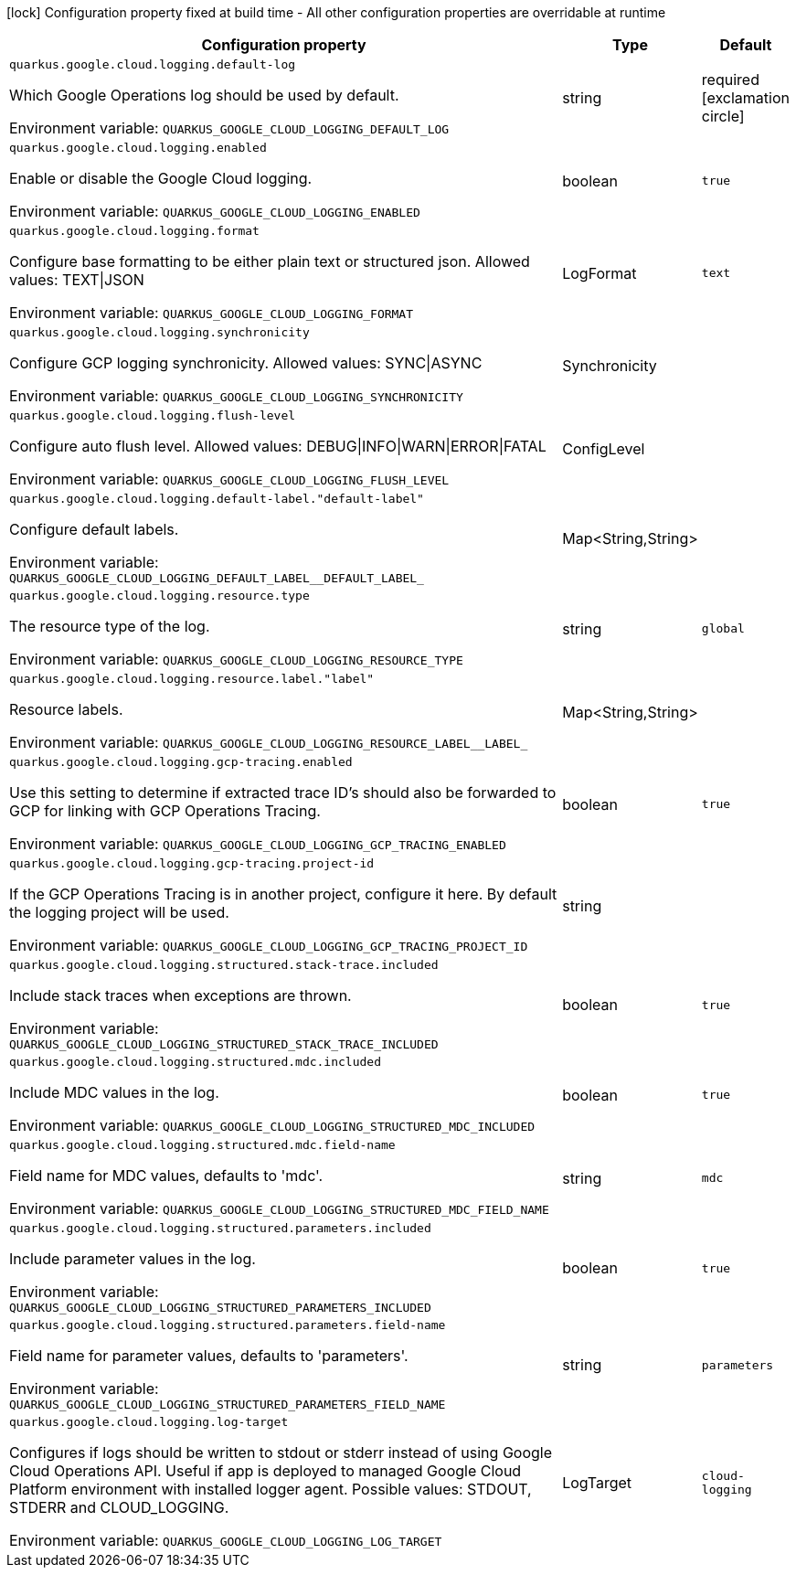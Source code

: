 :summaryTableId: quarkus-google-cloud-logging_quarkus-google
[.configuration-legend]
icon:lock[title=Fixed at build time] Configuration property fixed at build time - All other configuration properties are overridable at runtime
[.configuration-reference.searchable, cols="80,.^10,.^10"]
|===

h|[.header-title]##Configuration property##
h|Type
h|Default

a| [[quarkus-google-cloud-logging_quarkus-google-cloud-logging-default-log]] [.property-path]##`quarkus.google.cloud.logging.default-log`##

[.description]
--
Which Google Operations log should be used by default.


ifdef::add-copy-button-to-env-var[]
Environment variable: env_var_with_copy_button:+++QUARKUS_GOOGLE_CLOUD_LOGGING_DEFAULT_LOG+++[]
endif::add-copy-button-to-env-var[]
ifndef::add-copy-button-to-env-var[]
Environment variable: `+++QUARKUS_GOOGLE_CLOUD_LOGGING_DEFAULT_LOG+++`
endif::add-copy-button-to-env-var[]
--
|string
|required icon:exclamation-circle[title=Configuration property is required]

a| [[quarkus-google-cloud-logging_quarkus-google-cloud-logging-enabled]] [.property-path]##`quarkus.google.cloud.logging.enabled`##

[.description]
--
Enable or disable the Google Cloud logging.


ifdef::add-copy-button-to-env-var[]
Environment variable: env_var_with_copy_button:+++QUARKUS_GOOGLE_CLOUD_LOGGING_ENABLED+++[]
endif::add-copy-button-to-env-var[]
ifndef::add-copy-button-to-env-var[]
Environment variable: `+++QUARKUS_GOOGLE_CLOUD_LOGGING_ENABLED+++`
endif::add-copy-button-to-env-var[]
--
|boolean
|`true`

a| [[quarkus-google-cloud-logging_quarkus-google-cloud-logging-format]] [.property-path]##`quarkus.google.cloud.logging.format`##

[.description]
--
Configure base formatting to be either plain text or structured json. Allowed values: TEXT++\|++JSON


ifdef::add-copy-button-to-env-var[]
Environment variable: env_var_with_copy_button:+++QUARKUS_GOOGLE_CLOUD_LOGGING_FORMAT+++[]
endif::add-copy-button-to-env-var[]
ifndef::add-copy-button-to-env-var[]
Environment variable: `+++QUARKUS_GOOGLE_CLOUD_LOGGING_FORMAT+++`
endif::add-copy-button-to-env-var[]
--
a|LogFormat
|`text`

a| [[quarkus-google-cloud-logging_quarkus-google-cloud-logging-synchronicity]] [.property-path]##`quarkus.google.cloud.logging.synchronicity`##

[.description]
--
Configure GCP logging synchronicity. Allowed values: SYNC++\|++ASYNC


ifdef::add-copy-button-to-env-var[]
Environment variable: env_var_with_copy_button:+++QUARKUS_GOOGLE_CLOUD_LOGGING_SYNCHRONICITY+++[]
endif::add-copy-button-to-env-var[]
ifndef::add-copy-button-to-env-var[]
Environment variable: `+++QUARKUS_GOOGLE_CLOUD_LOGGING_SYNCHRONICITY+++`
endif::add-copy-button-to-env-var[]
--
a|Synchronicity
|

a| [[quarkus-google-cloud-logging_quarkus-google-cloud-logging-flush-level]] [.property-path]##`quarkus.google.cloud.logging.flush-level`##

[.description]
--
Configure auto flush level. Allowed values: DEBUG++\|++INFO++\|++WARN++\|++ERROR++\|++FATAL


ifdef::add-copy-button-to-env-var[]
Environment variable: env_var_with_copy_button:+++QUARKUS_GOOGLE_CLOUD_LOGGING_FLUSH_LEVEL+++[]
endif::add-copy-button-to-env-var[]
ifndef::add-copy-button-to-env-var[]
Environment variable: `+++QUARKUS_GOOGLE_CLOUD_LOGGING_FLUSH_LEVEL+++`
endif::add-copy-button-to-env-var[]
--
a|ConfigLevel
|

a| [[quarkus-google-cloud-logging_quarkus-google-cloud-logging-default-label-default-label]] [.property-path]##`quarkus.google.cloud.logging.default-label."default-label"`##

[.description]
--
Configure default labels.


ifdef::add-copy-button-to-env-var[]
Environment variable: env_var_with_copy_button:+++QUARKUS_GOOGLE_CLOUD_LOGGING_DEFAULT_LABEL__DEFAULT_LABEL_+++[]
endif::add-copy-button-to-env-var[]
ifndef::add-copy-button-to-env-var[]
Environment variable: `+++QUARKUS_GOOGLE_CLOUD_LOGGING_DEFAULT_LABEL__DEFAULT_LABEL_+++`
endif::add-copy-button-to-env-var[]
--
|Map<String,String>
|

a| [[quarkus-google-cloud-logging_quarkus-google-cloud-logging-resource-type]] [.property-path]##`quarkus.google.cloud.logging.resource.type`##

[.description]
--
The resource type of the log.


ifdef::add-copy-button-to-env-var[]
Environment variable: env_var_with_copy_button:+++QUARKUS_GOOGLE_CLOUD_LOGGING_RESOURCE_TYPE+++[]
endif::add-copy-button-to-env-var[]
ifndef::add-copy-button-to-env-var[]
Environment variable: `+++QUARKUS_GOOGLE_CLOUD_LOGGING_RESOURCE_TYPE+++`
endif::add-copy-button-to-env-var[]
--
|string
|`global`

a| [[quarkus-google-cloud-logging_quarkus-google-cloud-logging-resource-label-label]] [.property-path]##`quarkus.google.cloud.logging.resource.label."label"`##

[.description]
--
Resource labels.


ifdef::add-copy-button-to-env-var[]
Environment variable: env_var_with_copy_button:+++QUARKUS_GOOGLE_CLOUD_LOGGING_RESOURCE_LABEL__LABEL_+++[]
endif::add-copy-button-to-env-var[]
ifndef::add-copy-button-to-env-var[]
Environment variable: `+++QUARKUS_GOOGLE_CLOUD_LOGGING_RESOURCE_LABEL__LABEL_+++`
endif::add-copy-button-to-env-var[]
--
|Map<String,String>
|

a| [[quarkus-google-cloud-logging_quarkus-google-cloud-logging-gcp-tracing-enabled]] [.property-path]##`quarkus.google.cloud.logging.gcp-tracing.enabled`##

[.description]
--
Use this setting to determine if extracted trace ID's should also be forwarded to GCP for linking with GCP Operations Tracing.


ifdef::add-copy-button-to-env-var[]
Environment variable: env_var_with_copy_button:+++QUARKUS_GOOGLE_CLOUD_LOGGING_GCP_TRACING_ENABLED+++[]
endif::add-copy-button-to-env-var[]
ifndef::add-copy-button-to-env-var[]
Environment variable: `+++QUARKUS_GOOGLE_CLOUD_LOGGING_GCP_TRACING_ENABLED+++`
endif::add-copy-button-to-env-var[]
--
|boolean
|`true`

a| [[quarkus-google-cloud-logging_quarkus-google-cloud-logging-gcp-tracing-project-id]] [.property-path]##`quarkus.google.cloud.logging.gcp-tracing.project-id`##

[.description]
--
If the GCP Operations Tracing is in another project, configure it here. By default the logging project will be used.


ifdef::add-copy-button-to-env-var[]
Environment variable: env_var_with_copy_button:+++QUARKUS_GOOGLE_CLOUD_LOGGING_GCP_TRACING_PROJECT_ID+++[]
endif::add-copy-button-to-env-var[]
ifndef::add-copy-button-to-env-var[]
Environment variable: `+++QUARKUS_GOOGLE_CLOUD_LOGGING_GCP_TRACING_PROJECT_ID+++`
endif::add-copy-button-to-env-var[]
--
|string
|

a| [[quarkus-google-cloud-logging_quarkus-google-cloud-logging-structured-stack-trace-included]] [.property-path]##`quarkus.google.cloud.logging.structured.stack-trace.included`##

[.description]
--
Include stack traces when exceptions are thrown.


ifdef::add-copy-button-to-env-var[]
Environment variable: env_var_with_copy_button:+++QUARKUS_GOOGLE_CLOUD_LOGGING_STRUCTURED_STACK_TRACE_INCLUDED+++[]
endif::add-copy-button-to-env-var[]
ifndef::add-copy-button-to-env-var[]
Environment variable: `+++QUARKUS_GOOGLE_CLOUD_LOGGING_STRUCTURED_STACK_TRACE_INCLUDED+++`
endif::add-copy-button-to-env-var[]
--
|boolean
|`true`

a| [[quarkus-google-cloud-logging_quarkus-google-cloud-logging-structured-mdc-included]] [.property-path]##`quarkus.google.cloud.logging.structured.mdc.included`##

[.description]
--
Include MDC values in the log.


ifdef::add-copy-button-to-env-var[]
Environment variable: env_var_with_copy_button:+++QUARKUS_GOOGLE_CLOUD_LOGGING_STRUCTURED_MDC_INCLUDED+++[]
endif::add-copy-button-to-env-var[]
ifndef::add-copy-button-to-env-var[]
Environment variable: `+++QUARKUS_GOOGLE_CLOUD_LOGGING_STRUCTURED_MDC_INCLUDED+++`
endif::add-copy-button-to-env-var[]
--
|boolean
|`true`

a| [[quarkus-google-cloud-logging_quarkus-google-cloud-logging-structured-mdc-field-name]] [.property-path]##`quarkus.google.cloud.logging.structured.mdc.field-name`##

[.description]
--
Field name for MDC values, defaults to 'mdc'.


ifdef::add-copy-button-to-env-var[]
Environment variable: env_var_with_copy_button:+++QUARKUS_GOOGLE_CLOUD_LOGGING_STRUCTURED_MDC_FIELD_NAME+++[]
endif::add-copy-button-to-env-var[]
ifndef::add-copy-button-to-env-var[]
Environment variable: `+++QUARKUS_GOOGLE_CLOUD_LOGGING_STRUCTURED_MDC_FIELD_NAME+++`
endif::add-copy-button-to-env-var[]
--
|string
|`mdc`

a| [[quarkus-google-cloud-logging_quarkus-google-cloud-logging-structured-parameters-included]] [.property-path]##`quarkus.google.cloud.logging.structured.parameters.included`##

[.description]
--
Include parameter values in the log.


ifdef::add-copy-button-to-env-var[]
Environment variable: env_var_with_copy_button:+++QUARKUS_GOOGLE_CLOUD_LOGGING_STRUCTURED_PARAMETERS_INCLUDED+++[]
endif::add-copy-button-to-env-var[]
ifndef::add-copy-button-to-env-var[]
Environment variable: `+++QUARKUS_GOOGLE_CLOUD_LOGGING_STRUCTURED_PARAMETERS_INCLUDED+++`
endif::add-copy-button-to-env-var[]
--
|boolean
|`true`

a| [[quarkus-google-cloud-logging_quarkus-google-cloud-logging-structured-parameters-field-name]] [.property-path]##`quarkus.google.cloud.logging.structured.parameters.field-name`##

[.description]
--
Field name for parameter values, defaults to 'parameters'.


ifdef::add-copy-button-to-env-var[]
Environment variable: env_var_with_copy_button:+++QUARKUS_GOOGLE_CLOUD_LOGGING_STRUCTURED_PARAMETERS_FIELD_NAME+++[]
endif::add-copy-button-to-env-var[]
ifndef::add-copy-button-to-env-var[]
Environment variable: `+++QUARKUS_GOOGLE_CLOUD_LOGGING_STRUCTURED_PARAMETERS_FIELD_NAME+++`
endif::add-copy-button-to-env-var[]
--
|string
|`parameters`

a| [[quarkus-google-cloud-logging_quarkus-google-cloud-logging-log-target]] [.property-path]##`quarkus.google.cloud.logging.log-target`##

[.description]
--
Configures if logs should be written to stdout or stderr instead of using Google Cloud Operations API. Useful if app is deployed to managed Google Cloud Platform environment with installed logger agent. Possible values: STDOUT, STDERR and CLOUD_LOGGING.


ifdef::add-copy-button-to-env-var[]
Environment variable: env_var_with_copy_button:+++QUARKUS_GOOGLE_CLOUD_LOGGING_LOG_TARGET+++[]
endif::add-copy-button-to-env-var[]
ifndef::add-copy-button-to-env-var[]
Environment variable: `+++QUARKUS_GOOGLE_CLOUD_LOGGING_LOG_TARGET+++`
endif::add-copy-button-to-env-var[]
--
a|LogTarget
|`cloud-logging`

|===


:!summaryTableId: